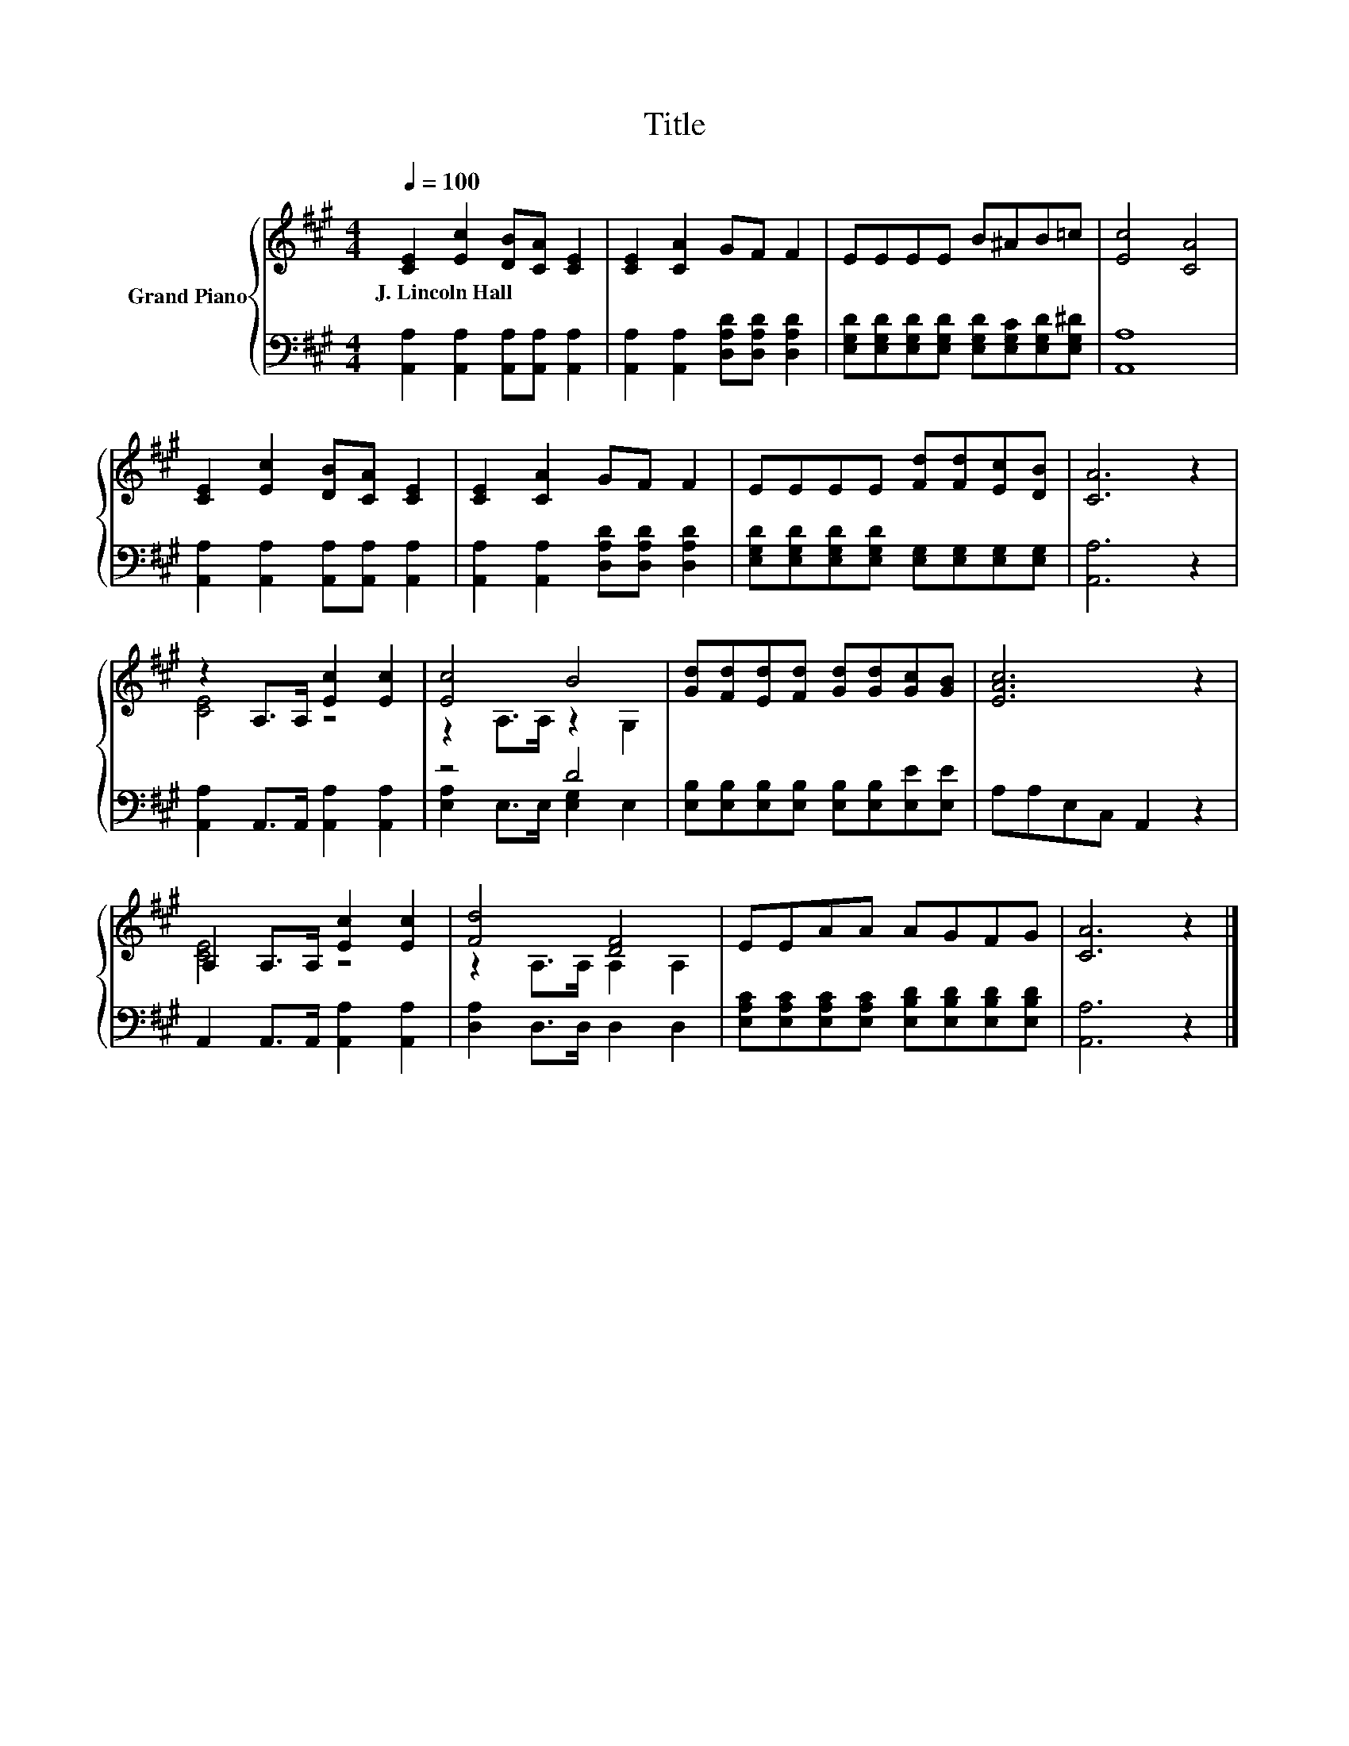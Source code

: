 X:1
T:Title
%%score { ( 1 3 ) | ( 2 4 ) }
L:1/8
Q:1/4=100
M:4/4
K:A
V:1 treble nm="Grand Piano"
V:3 treble 
V:2 bass 
V:4 bass 
V:1
 [CE]2 [Ec]2 [DB][CA] [CE]2 | [CE]2 [CA]2 GF F2 | EEEE B^AB=c | [Ec]4 [CA]4 | %4
w: J.~Lincoln~Hall * * * *||||
 [CE]2 [Ec]2 [DB][CA] [CE]2 | [CE]2 [CA]2 GF F2 | EEEE [Fd][Fd][Ec][DB] | [CA]6 z2 | %8
w: ||||
 z2 A,>A, [Ec]2 [Ec]2 | [Ec]4 B4 | [Gd][Fd][Ed][Fd] [Gd][Gd][Gc][GB] | [EAc]6 z2 | %12
w: ||||
 A,2 A,>A, [Ec]2 [Ec]2 | [Fd]4 [DF]4 | EEAA AGFG | [CA]6 z2 |] %16
w: ||||
V:2
 [A,,A,]2 [A,,A,]2 [A,,A,][A,,A,] [A,,A,]2 | [A,,A,]2 [A,,A,]2 [D,A,D][D,A,D] [D,A,D]2 | %2
 [E,G,D][E,G,D][E,G,D][E,G,D] [E,G,D][E,G,C][E,G,D][E,G,^D] | [A,,A,]8 | %4
 [A,,A,]2 [A,,A,]2 [A,,A,][A,,A,] [A,,A,]2 | [A,,A,]2 [A,,A,]2 [D,A,D][D,A,D] [D,A,D]2 | %6
 [E,G,D][E,G,D][E,G,D][E,G,D] [E,G,][E,G,][E,G,][E,G,] | [A,,A,]6 z2 | %8
 [A,,A,]2 A,,>A,, [A,,A,]2 [A,,A,]2 | z4 D4 | [E,B,][E,B,][E,B,][E,B,] [E,B,][E,B,][E,E][E,E] | %11
 A,A,E,C, A,,2 z2 | A,,2 A,,>A,, [A,,A,]2 [A,,A,]2 | [D,A,]2 D,>D, D,2 D,2 | %14
 [E,A,C][E,A,C][E,A,C][E,A,C] [E,B,D][E,B,D][E,B,D][E,B,D] | [A,,A,]6 z2 |] %16
V:3
 x8 | x8 | x8 | x8 | x8 | x8 | x8 | x8 | [CE]4 z4 | z2 A,>A, z2 G,2 | x8 | x8 | [CE]4 z4 | %13
 z2 A,>A, A,2 A,2 | x8 | x8 |] %16
V:4
 x8 | x8 | x8 | x8 | x8 | x8 | x8 | x8 | x8 | [E,A,]2 E,>E, [E,G,]2 E,2 | x8 | x8 | x8 | x8 | x8 | %15
 x8 |] %16

